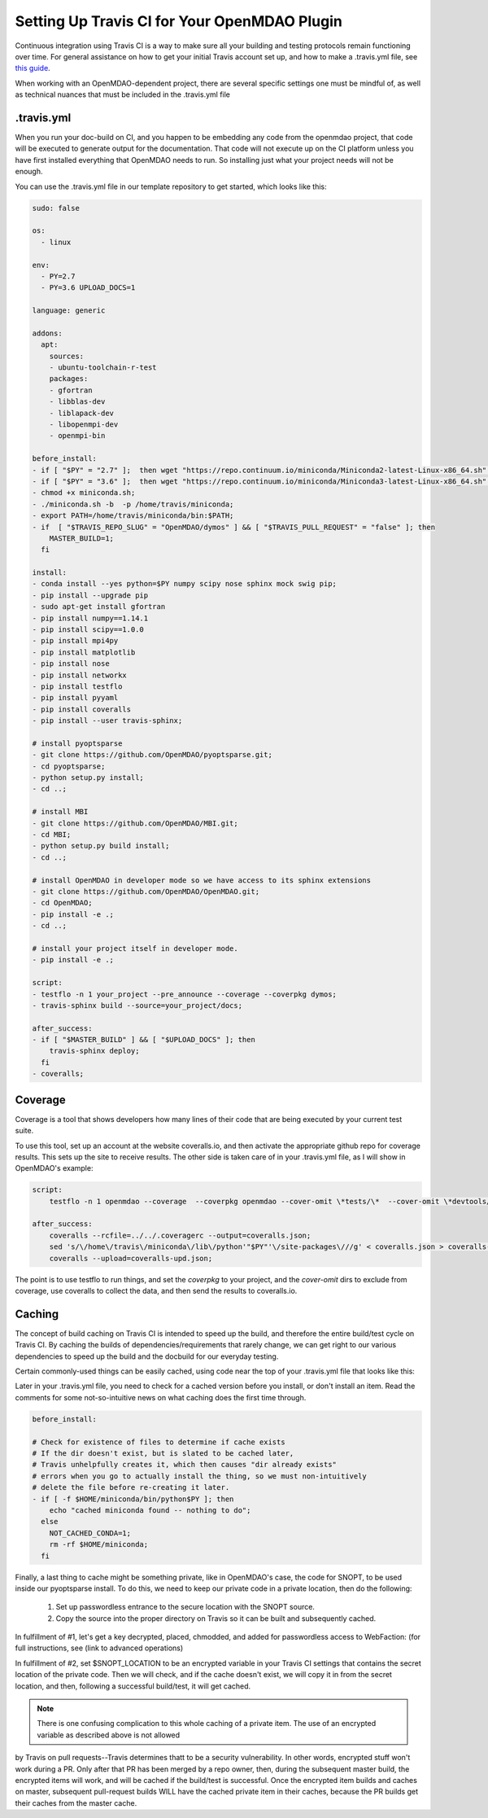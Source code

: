 Setting Up Travis CI for Your OpenMDAO Plugin
=============================================

Continuous integration using Travis CI is a way to make sure all your building and testing protocols remain
functioning over time. For general assistance on how to get your initial Travis account set up, and how to make a .travis.yml
file, see `this guide <https://docs.travis-ci.com/user/getting-started/>`_.

When working with an OpenMDAO-dependent project, there are several specific settings one must be mindful of,
as well as technical nuances that must be included in the .travis.yml file

.travis.yml
-----------

When you run your doc-build on CI, and you happen to be embedding any code from the openmdao project, that code will be
executed to generate output for the documentation. That code will not execute up on the CI platform unless you have first installed
everything that OpenMDAO needs to run. So installing just what your project needs will not be enough.

You can use the .travis.yml file in our template repository to get started, which looks like this:

.. code-block::

    sudo: false

    os:
      - linux

    env:
      - PY=2.7
      - PY=3.6 UPLOAD_DOCS=1

    language: generic

    addons:
      apt:
        sources:
        - ubuntu-toolchain-r-test
        packages:
        - gfortran
        - libblas-dev
        - liblapack-dev
        - libopenmpi-dev
        - openmpi-bin

    before_install:
    - if [ "$PY" = "2.7" ];  then wget "https://repo.continuum.io/miniconda/Miniconda2-latest-Linux-x86_64.sh" -O miniconda.sh; fi
    - if [ "$PY" = "3.6" ];  then wget "https://repo.continuum.io/miniconda/Miniconda3-latest-Linux-x86_64.sh" -O miniconda.sh; fi
    - chmod +x miniconda.sh;
    - ./miniconda.sh -b  -p /home/travis/miniconda;
    - export PATH=/home/travis/miniconda/bin:$PATH;
    - if  [ "$TRAVIS_REPO_SLUG" = "OpenMDAO/dymos" ] && [ "$TRAVIS_PULL_REQUEST" = "false" ]; then
        MASTER_BUILD=1;
      fi

    install:
    - conda install --yes python=$PY numpy scipy nose sphinx mock swig pip;
    - pip install --upgrade pip
    - sudo apt-get install gfortran
    - pip install numpy==1.14.1
    - pip install scipy==1.0.0
    - pip install mpi4py
    - pip install matplotlib
    - pip install nose
    - pip install networkx
    - pip install testflo
    - pip install pyyaml
    - pip install coveralls
    - pip install --user travis-sphinx;

    # install pyoptsparse
    - git clone https://github.com/OpenMDAO/pyoptsparse.git;
    - cd pyoptsparse;
    - python setup.py install;
    - cd ..;

    # install MBI
    - git clone https://github.com/OpenMDAO/MBI.git;
    - cd MBI;
    - python setup.py build install;
    - cd ..;

    # install OpenMDAO in developer mode so we have access to its sphinx extensions
    - git clone https://github.com/OpenMDAO/OpenMDAO.git;
    - cd OpenMDAO;
    - pip install -e .;
    - cd ..;

    # install your project itself in developer mode.
    - pip install -e .;

    script:
    - testflo -n 1 your_project --pre_announce --coverage --coverpkg dymos;
    - travis-sphinx build --source=your_project/docs;

    after_success:
    - if [ "$MASTER_BUILD" ] && [ "$UPLOAD_DOCS" ]; then
        travis-sphinx deploy;
      fi
    - coveralls;

Coverage
--------

Coverage is a tool that shows developers how many lines of their code that are being executed by your current test suite.

To use this tool, set up an account at the website coveralls.io, and then activate the appropriate github repo for coverage results.
This sets up the site to receive results. The other side is taken care of in your .travis.yml file, as I will show in OpenMDAO's example:

.. code-block:: python

    script:
        testflo -n 1 openmdao --coverage  --coverpkg openmdao --cover-omit \*tests/\*  --cover-omit \*devtools/\* --cover-omit \*test_suite/\* --cover-omit \*docs/\*;

    after_success:
        coveralls --rcfile=../../.coveragerc --output=coveralls.json;
        sed 's/\/home\/travis\/miniconda\/lib\/python'"$PY"'\/site-packages\///g' < coveralls.json > coveralls-upd.json;
        coveralls --upload=coveralls-upd.json;

The point is to use testflo to run things, and set the `coverpkg` to your project, and the `cover-omit` dirs to exclude from coverage, use coveralls
to collect the data, and then send the results to coveralls.io.

Caching
-------

The concept of build caching on Travis CI is intended to speed up the build, and therefore the entire build/test cycle on Travis CI.
By caching the builds of dependencies/requirements that rarely change, we can get right to our various dependencies to speed up the build
and the docbuild for our everyday testing.

Certain commonly-used things can be easily cached, using code near the top of your .travis.yml file that looks like this:

.. code-block::
    cache:
      apt: true
      directories:
        - $HOME/.cache/pip
        - $HOME/pyoptsparse
        - $HOME/miniconda
        - $HOME/miniconda/lib/python$PY/site-packages/pyoptsparse

Later in your .travis.yml file, you need to check for a cached version before you install, or don't install an item.
Read the comments for some not-so-intuitive news on what caching does the first time through.

.. code-block::

    before_install:

    # Check for existence of files to determine if cache exists
    # If the dir doesn't exist, but is slated to be cached later,
    # Travis unhelpfully creates it, which then causes "dir already exists"
    # errors when you go to actually install the thing, so we must non-intuitively
    # delete the file before re-creating it later.
    - if [ -f $HOME/miniconda/bin/python$PY ]; then
        echo "cached miniconda found -- nothing to do";
      else
        NOT_CACHED_CONDA=1;
        rm -rf $HOME/miniconda;
      fi

Finally, a last thing to cache might be something private, like in OpenMDAO's case, the code for SNOPT, to be used inside
our pyoptsparse install. To do this, we need to keep our private code in a private location, then do the following:

    #. Set up passwordless entrance to the secure location with the SNOPT source.
    #. Copy the source into the proper directory on Travis so it can be built and subsequently cached.

In fulfillment of #1, let's get a key decrypted, placed, chmodded, and added for passwordless access to WebFaction:
(for full instructions, see (link to advanced operations)

.. code-block::
    - if [ "$MASTER_BUILD" ]; then
        openssl aes-256-cbc -K $encrypted_74d70a284b7d_key -iv $encrypted_74d70a284b7d_iv -in travis_deploy_rsa.enc -out /tmp/travis_deploy_rsa -d;
        eval "$(ssh-agent -s)";
        chmod 600 /tmp/travis_deploy_rsa;
        ssh-add /tmp/travis_deploy_rsa;
        echo -e "Host web543.webfaction.com\n\tStrictHostKeyChecking no\n" >> ~/.ssh/config;
      fi

In fulfillment of #2, set $SNOPT_LOCATION to be an encrypted variable in your Travis CI settings that contains the
secret location of the private code.
Then we will check, and if the cache doesn't exist, we will copy it in from the secret location, and
then, following a successful build/test, it will get cached.

.. code-block::
    - if [ "$NOT_CACHED_PYOPTSPARSE" ]; then
        git clone https://github.com/OpenMDAO/pyoptsparse.git;
        cd pyoptsparse;

        if [ "$MASTER_BUILD" ]; then
          cd pyoptsparse/pySNOPT/source;
          scp -r "$SNOPT_LOCATION" .;
          cd ../../..;
        fi

        python setup.py install;
        cd ..;
      fi

.. note::
    There is one confusing complication to this whole caching of a private item. The use of an encrypted variable as described above is not allowed
by Travis on pull requests--Travis determines thatt to be a security vulnerability. In other words, encrypted stuff won't work during a PR.
Only after that PR has been merged by a repo owner, then, during the subsequent master build, the encrypted items will work,
and will be cached if the build/test is successful.  Once the encrypted item builds and caches on master, subsequent pull-request builds WILL have
the cached private item in their caches, because the PR builds get their caches from the master cache.